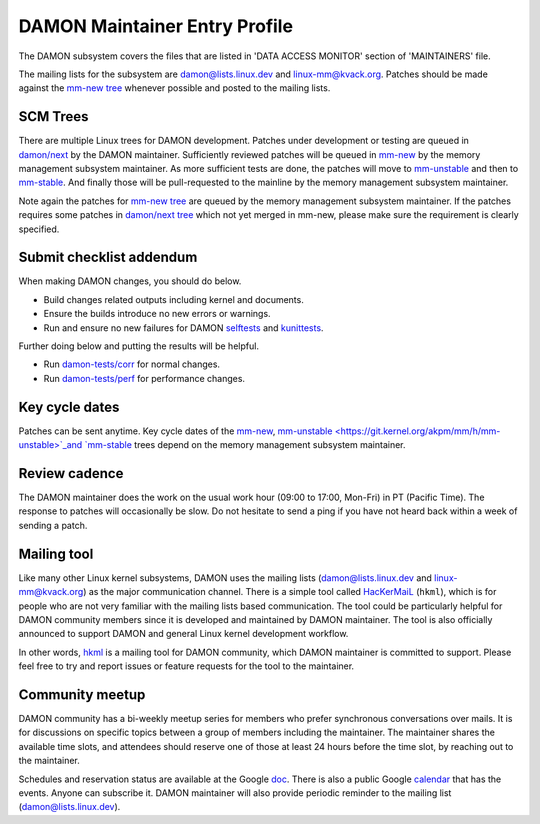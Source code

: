 .. SPDX-License-Identifier: GPL-2.0

DAMON Maintainer Entry Profile
==============================

The DAMON subsystem covers the files that are listed in 'DATA ACCESS MONITOR'
section of 'MAINTAINERS' file.

The mailing lists for the subsystem are damon@lists.linux.dev and
linux-mm@kvack.org.  Patches should be made against the `mm-new tree
<https://git.kernel.org/akpm/mm/h/mm-new>`_ whenever possible and posted to the
mailing lists.

SCM Trees
---------

There are multiple Linux trees for DAMON development.  Patches under
development or testing are queued in `damon/next
<https://git.kernel.org/sj/h/damon/next>`_ by the DAMON maintainer.
Sufficiently reviewed patches will be queued in `mm-new
<https://git.kernel.org/akpm/mm/h/mm-new>`_ by the memory management subsystem
maintainer.  As more sufficient tests are done, the patches will move to
`mm-unstable <https://git.kernel.org/akpm/mm/h/mm-unstable>`_ and then to
`mm-stable <https://git.kernel.org/akpm/mm/h/mm-stable>`_.  And finally those
will be pull-requested to the mainline by the memory management subsystem
maintainer.

Note again the patches for `mm-new tree
<https://git.kernel.org/akpm/mm/h/mm-new>`_ are queued by the memory management
subsystem maintainer.  If the patches requires some patches in `damon/next tree
<https://git.kernel.org/sj/h/damon/next>`_ which not yet merged in mm-new,
please make sure the requirement is clearly specified.

Submit checklist addendum
-------------------------

When making DAMON changes, you should do below.

- Build changes related outputs including kernel and documents.
- Ensure the builds introduce no new errors or warnings.
- Run and ensure no new failures for DAMON `selftests
  <https://github.com/damonitor/damon-tests/blob/master/corr/run.sh#L49>`_ and
  `kunittests
  <https://github.com/damonitor/damon-tests/blob/master/corr/tests/kunit.sh>`_.

Further doing below and putting the results will be helpful.

- Run `damon-tests/corr
  <https://github.com/damonitor/damon-tests/tree/master/corr>`_ for normal
  changes.
- Run `damon-tests/perf
  <https://github.com/damonitor/damon-tests/tree/master/perf>`_ for performance
  changes.

Key cycle dates
---------------

Patches can be sent anytime.  Key cycle dates of the `mm-new
<https://git.kernel.org/akpm/mm/h/mm-new>`_, `mm-unstable
<https://git.kernel.org/akpm/mm/h/mm-unstable>`_and `mm-stable
<https://git.kernel.org/akpm/mm/h/mm-stable>`_ trees depend on the memory
management subsystem maintainer.

Review cadence
--------------

The DAMON maintainer does the work on the usual work hour (09:00 to 17:00,
Mon-Fri) in PT (Pacific Time).  The response to patches will occasionally be
slow.  Do not hesitate to send a ping if you have not heard back within a week
of sending a patch.

Mailing tool
------------

Like many other Linux kernel subsystems, DAMON uses the mailing lists
(damon@lists.linux.dev and linux-mm@kvack.org) as the major communication
channel.  There is a simple tool called `HacKerMaiL
<https://github.com/damonitor/hackermail>`_ (``hkml``), which is for people who
are not very familiar with the mailing lists based communication.  The tool
could be particularly helpful for DAMON community members since it is developed
and maintained by DAMON maintainer.  The tool is also officially announced to
support DAMON and general Linux kernel development workflow.

In other words, `hkml <https://github.com/damonitor/hackermail>`_ is a mailing
tool for DAMON community, which DAMON maintainer is committed to support.
Please feel free to try and report issues or feature requests for the tool to
the maintainer.

Community meetup
----------------

DAMON community has a bi-weekly meetup series for members who prefer
synchronous conversations over mails.  It is for discussions on specific topics
between a group of members including the maintainer.  The maintainer shares the
available time slots, and attendees should reserve one of those at least 24
hours before the time slot, by reaching out to the maintainer.

Schedules and reservation status are available at the Google `doc
<https://docs.google.com/document/d/1v43Kcj3ly4CYqmAkMaZzLiM2GEnWfgdGbZAH3mi2vpM/edit?usp=sharing>`_.
There is also a public Google `calendar
<https://calendar.google.com/calendar/u/0?cid=ZDIwOTA4YTMxNjc2MDQ3NTIyMmUzYTM5ZmQyM2U4NDA0ZGIwZjBiYmJlZGQxNDM0MmY4ZTRjOTE0NjdhZDRiY0Bncm91cC5jYWxlbmRhci5nb29nbGUuY29t>`_
that has the events.  Anyone can subscribe it.  DAMON maintainer will also
provide periodic reminder to the mailing list (damon@lists.linux.dev).
